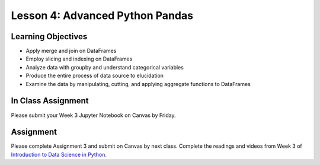 Lesson 4: Advanced Python Pandas
================================

Learning Objectives
-------------------

* Apply merge and join on DataFrames
* Employ slicing and indexing on DataFrames
* Analyze data with groupby and understand categorical variables
* Produce the entire process of data source to elucidation
* Examine the data by manipulating, cutting, and applying aggregate functions to DataFrames

In Class Assignment
-------------------

Please submit your Week 3 Jupyter Notebook on Canvas by Friday.

Assignment
----------

Please complete Assignment 3 and submit on Canvas by next class.
Complete the readings and videos from Week 3 of `Introduction to Data Science in Python <https://www.coursera.org/learn/python-data-analysis/>`_.
